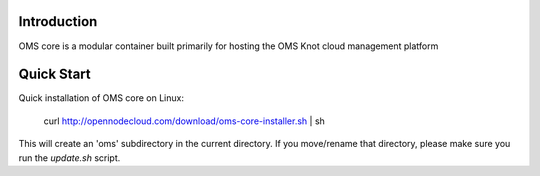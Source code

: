 Introduction
============

OMS core is a modular container built primarily for hosting the OMS Knot cloud management platform

Quick Start
===========

Quick installation of OMS core on Linux:

      curl http://opennodecloud.com/download/oms-core-installer.sh | sh

This will create an 'oms' subdirectory in the current directory.
If you move/rename that directory, please make sure you run the `update.sh` script.
